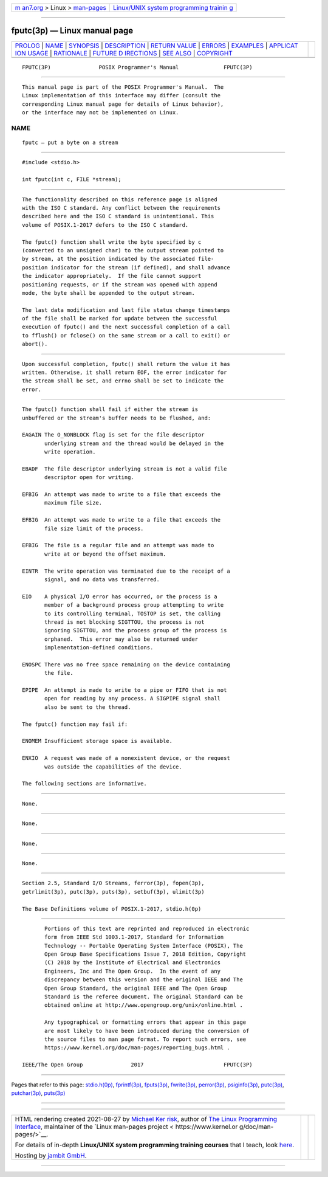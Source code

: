 .. container:: page-top

.. container:: nav-bar

   +----------------------------------+----------------------------------+
   | `m                               | `Linux/UNIX system programming   |
   | an7.org <../../../index.html>`__ | trainin                          |
   | > Linux >                        | g <http://man7.org/training/>`__ |
   | `man-pages <../index.html>`__    |                                  |
   +----------------------------------+----------------------------------+

--------------

fputc(3p) — Linux manual page
=============================

+-----------------------------------+-----------------------------------+
| `PROLOG <#PROLOG>`__ \|           |                                   |
| `NAME <#NAME>`__ \|               |                                   |
| `SYNOPSIS <#SYNOPSIS>`__ \|       |                                   |
| `DESCRIPTION <#DESCRIPTION>`__ \| |                                   |
| `RETURN VALUE <#RETURN_VALUE>`__  |                                   |
| \| `ERRORS <#ERRORS>`__ \|        |                                   |
| `EXAMPLES <#EXAMPLES>`__ \|       |                                   |
| `APPLICAT                         |                                   |
| ION USAGE <#APPLICATION_USAGE>`__ |                                   |
| \| `RATIONALE <#RATIONALE>`__ \|  |                                   |
| `FUTURE D                         |                                   |
| IRECTIONS <#FUTURE_DIRECTIONS>`__ |                                   |
| \| `SEE ALSO <#SEE_ALSO>`__ \|    |                                   |
| `COPYRIGHT <#COPYRIGHT>`__        |                                   |
+-----------------------------------+-----------------------------------+
| .. container:: man-search-box     |                                   |
+-----------------------------------+-----------------------------------+

::

   FPUTC(3P)               POSIX Programmer's Manual              FPUTC(3P)


-----------------------------------------------------

::

          This manual page is part of the POSIX Programmer's Manual.  The
          Linux implementation of this interface may differ (consult the
          corresponding Linux manual page for details of Linux behavior),
          or the interface may not be implemented on Linux.

NAME
-------------------------------------------------

::

          fputc — put a byte on a stream


---------------------------------------------------------

::

          #include <stdio.h>

          int fputc(int c, FILE *stream);


---------------------------------------------------------------

::

          The functionality described on this reference page is aligned
          with the ISO C standard. Any conflict between the requirements
          described here and the ISO C standard is unintentional. This
          volume of POSIX.1‐2017 defers to the ISO C standard.

          The fputc() function shall write the byte specified by c
          (converted to an unsigned char) to the output stream pointed to
          by stream, at the position indicated by the associated file-
          position indicator for the stream (if defined), and shall advance
          the indicator appropriately.  If the file cannot support
          positioning requests, or if the stream was opened with append
          mode, the byte shall be appended to the output stream.

          The last data modification and last file status change timestamps
          of the file shall be marked for update between the successful
          execution of fputc() and the next successful completion of a call
          to fflush() or fclose() on the same stream or a call to exit() or
          abort().


-----------------------------------------------------------------

::

          Upon successful completion, fputc() shall return the value it has
          written. Otherwise, it shall return EOF, the error indicator for
          the stream shall be set, and errno shall be set to indicate the
          error.


-----------------------------------------------------

::

          The fputc() function shall fail if either the stream is
          unbuffered or the stream's buffer needs to be flushed, and:

          EAGAIN The O_NONBLOCK flag is set for the file descriptor
                 underlying stream and the thread would be delayed in the
                 write operation.

          EBADF  The file descriptor underlying stream is not a valid file
                 descriptor open for writing.

          EFBIG  An attempt was made to write to a file that exceeds the
                 maximum file size.

          EFBIG  An attempt was made to write to a file that exceeds the
                 file size limit of the process.

          EFBIG  The file is a regular file and an attempt was made to
                 write at or beyond the offset maximum.

          EINTR  The write operation was terminated due to the receipt of a
                 signal, and no data was transferred.

          EIO    A physical I/O error has occurred, or the process is a
                 member of a background process group attempting to write
                 to its controlling terminal, TOSTOP is set, the calling
                 thread is not blocking SIGTTOU, the process is not
                 ignoring SIGTTOU, and the process group of the process is
                 orphaned.  This error may also be returned under
                 implementation-defined conditions.

          ENOSPC There was no free space remaining on the device containing
                 the file.

          EPIPE  An attempt is made to write to a pipe or FIFO that is not
                 open for reading by any process. A SIGPIPE signal shall
                 also be sent to the thread.

          The fputc() function may fail if:

          ENOMEM Insufficient storage space is available.

          ENXIO  A request was made of a nonexistent device, or the request
                 was outside the capabilities of the device.

          The following sections are informative.


---------------------------------------------------------

::

          None.


---------------------------------------------------------------------------

::

          None.


-----------------------------------------------------------

::

          None.


---------------------------------------------------------------------------

::

          None.


---------------------------------------------------------

::

          Section 2.5, Standard I/O Streams, ferror(3p), fopen(3p),
          getrlimit(3p), putc(3p), puts(3p), setbuf(3p), ulimit(3p)

          The Base Definitions volume of POSIX.1‐2017, stdio.h(0p)


-----------------------------------------------------------

::

          Portions of this text are reprinted and reproduced in electronic
          form from IEEE Std 1003.1-2017, Standard for Information
          Technology -- Portable Operating System Interface (POSIX), The
          Open Group Base Specifications Issue 7, 2018 Edition, Copyright
          (C) 2018 by the Institute of Electrical and Electronics
          Engineers, Inc and The Open Group.  In the event of any
          discrepancy between this version and the original IEEE and The
          Open Group Standard, the original IEEE and The Open Group
          Standard is the referee document. The original Standard can be
          obtained online at http://www.opengroup.org/unix/online.html .

          Any typographical or formatting errors that appear in this page
          are most likely to have been introduced during the conversion of
          the source files to man page format. To report such errors, see
          https://www.kernel.org/doc/man-pages/reporting_bugs.html .

   IEEE/The Open Group               2017                         FPUTC(3P)

--------------

Pages that refer to this page:
`stdio.h(0p) <../man0/stdio.h.0p.html>`__, 
`fprintf(3p) <../man3/fprintf.3p.html>`__, 
`fputs(3p) <../man3/fputs.3p.html>`__, 
`fwrite(3p) <../man3/fwrite.3p.html>`__, 
`perror(3p) <../man3/perror.3p.html>`__, 
`psiginfo(3p) <../man3/psiginfo.3p.html>`__, 
`putc(3p) <../man3/putc.3p.html>`__, 
`putchar(3p) <../man3/putchar.3p.html>`__, 
`puts(3p) <../man3/puts.3p.html>`__

--------------

--------------

.. container:: footer

   +-----------------------+-----------------------+-----------------------+
   | HTML rendering        |                       | |Cover of TLPI|       |
   | created 2021-08-27 by |                       |                       |
   | `Michael              |                       |                       |
   | Ker                   |                       |                       |
   | risk <https://man7.or |                       |                       |
   | g/mtk/index.html>`__, |                       |                       |
   | author of `The Linux  |                       |                       |
   | Programming           |                       |                       |
   | Interface <https:     |                       |                       |
   | //man7.org/tlpi/>`__, |                       |                       |
   | maintainer of the     |                       |                       |
   | `Linux man-pages      |                       |                       |
   | project <             |                       |                       |
   | https://www.kernel.or |                       |                       |
   | g/doc/man-pages/>`__. |                       |                       |
   |                       |                       |                       |
   | For details of        |                       |                       |
   | in-depth **Linux/UNIX |                       |                       |
   | system programming    |                       |                       |
   | training courses**    |                       |                       |
   | that I teach, look    |                       |                       |
   | `here <https://ma     |                       |                       |
   | n7.org/training/>`__. |                       |                       |
   |                       |                       |                       |
   | Hosting by `jambit    |                       |                       |
   | GmbH                  |                       |                       |
   | <https://www.jambit.c |                       |                       |
   | om/index_en.html>`__. |                       |                       |
   +-----------------------+-----------------------+-----------------------+

--------------

.. container:: statcounter

   |Web Analytics Made Easy - StatCounter|

.. |Cover of TLPI| image:: https://man7.org/tlpi/cover/TLPI-front-cover-vsmall.png
   :target: https://man7.org/tlpi/
.. |Web Analytics Made Easy - StatCounter| image:: https://c.statcounter.com/7422636/0/9b6714ff/1/
   :class: statcounter
   :target: https://statcounter.com/
